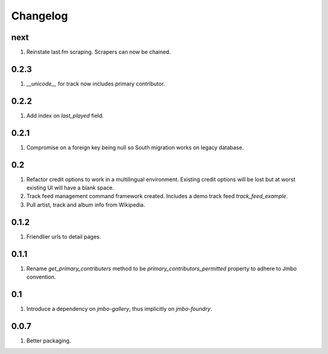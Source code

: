 Changelog
=========

next
----
#. Reinstate last.fm scraping. Scrapers can now be chained.

0.2.3
-----
#. `__unicode__` for track now includes primary contributor.

0.2.2
-----
#. Add index on `last_played` field.

0.2.1
-----
#. Compromise on a foreign key being null so South migration works on legacy database.

0.2
---
#. Refactor credit options to work in a multilingual environment. Existing credit options will be lost but at worst existing UI will have a blank space. 
#. Track feed management command framework created. Includes a demo track feed `track_feed_example`.
#. Pull artist, track and album info from Wikipedia.

0.1.2
-----
#. Friendlier urls to detail pages.

0.1.1
-----
#. Rename `get_primary_contributers` method to be `primary_contributors_permitted` property to adhere to Jmbo convention.

0.1
---
#. Introduce a dependency on `jmbo-gallery`, thus implicitly on `jmbo-foundry`.

0.0.7
-----
#. Better packaging.

